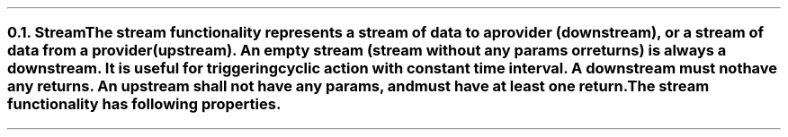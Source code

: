 .NH 2
.XN Stream
.LP
The stream functionality represents a stream of data to a provider (downstream), or a stream of data from a provider (upstream).
An empty stream (stream without any params or returns) is always a downstream.
It is useful for triggering cyclic action with constant time interval.
A downstream must not have any returns.
An upstream shall not have any params, and must have at least one return.
.LP
The stream functionality has following properties.
